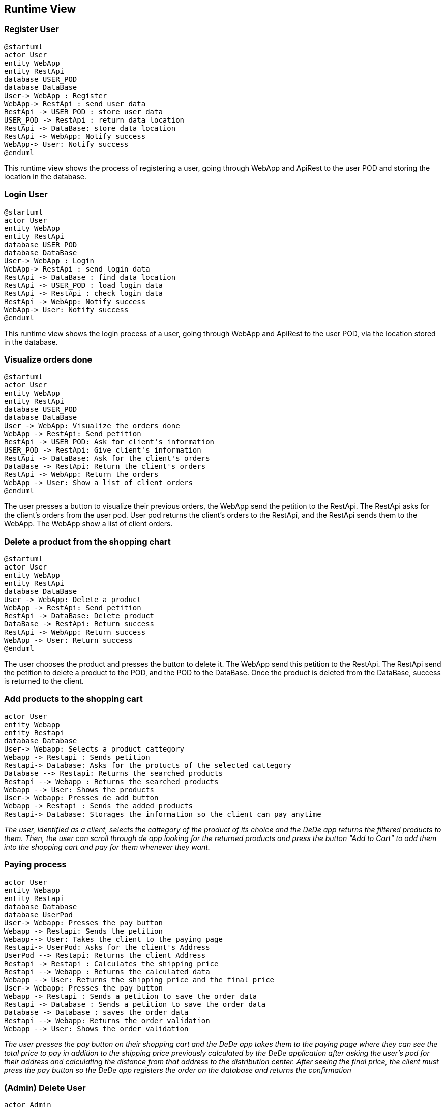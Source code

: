 == Runtime View

=== Register User

[plantuml,"Register User",png]
----
@startuml
actor User
entity WebApp
entity RestApi
database USER_POD
database DataBase
User-> WebApp : Register
WebApp-> RestApi : send user data
RestApi -> USER_POD : store user data
USER_POD -> RestApi : return data location
RestApi -> DataBase: store data location
RestApi -> WebApp: Notify success
WebApp-> User: Notify success
@enduml
----

This runtime view shows the process of registering a user, going through WebApp and ApiRest to the user POD and storing the location in the database.

=== Login User

----
@startuml
actor User
entity WebApp
entity RestApi
database USER_POD
database DataBase
User-> WebApp : Login
WebApp-> RestApi : send login data
RestApi -> DataBase : find data location
RestApi -> USER_POD : load login data
RestApi -> RestApi : check login data
RestApi -> WebApp: Notify success
WebApp-> User: Notify success
@enduml
----

This runtime view shows the login process of a user, going through WebApp and ApiRest to the user POD, via the location stored in the database.

=== Visualize orders done

[plantuml,"Visualize orders done",png]
----
@startuml
actor User
entity WebApp
entity RestApi
database USER_POD
database DataBase
User -> WebApp: Visualize the orders done
WebApp -> RestApi: Send petition
RestApi -> USER_POD: Ask for client's information
USER_POD -> RestApi: Give client's information
RestApi -> DataBase: Ask for the client's orders
DataBase -> RestApi: Return the client's orders
RestApi -> WebApp: Return the orders
WebApp -> User: Show a list of client orders
@enduml
----
The user presses a button to visualize their previous orders, the WebApp send the petition to the RestApi. The RestApi asks for the client's orders from the user pod.
User pod returns the client's orders to the RestApi, and the RestApi sends them to the WebApp. The WebApp show a list of client orders.

=== Delete a product from the shopping chart

[plantuml,"Delete a product from the shopping cart",png]
----
@startuml
actor User
entity WebApp
entity RestApi
database DataBase
User -> WebApp: Delete a product
WebApp -> RestApi: Send petition
RestApi -> DataBase: Delete product
DataBase -> RestApi: Return success
RestApi -> WebApp: Return success
WebApp -> User: Return success
@enduml
----
The user chooses the product and presses the button to delete it. The WebApp send this petition to the RestApi. The RestApi send the petition to delete a product to the POD, and the POD to the DataBase. Once the product is deleted from the DataBase, success is returned to the client.

=== Add products to the shopping cart

[plantuml,"Add Products to the shopping cart",png]
----
actor User
entity Webapp
entity Restapi
database Database
User-> Webapp: Selects a product cattegory
Webapp -> Restapi : Sends petition 
Restapi-> Database: Asks for the protucts of the selected cattegory
Database --> Restapi: Returns the searched products
Restapi --> Webapp : Returns the searched products
Webapp --> User: Shows the products
User-> Webapp: Presses de add button
Webapp -> Restapi : Sends the added products
Restapi-> Database: Storages the information so the client can pay anytime
----
_The user, identified as a client, selects the cattegory of the product of its choice and the DeDe app returns the filtered products to them. Then, the user can scroll through de app looking for the returned products and press the button "Add to Cart" to add them into the shopping cart and pay for them whenever they want._

=== Paying process
[plantuml,"Paying Process",png]
----
actor User
entity Webapp
entity Restapi
database Database
database UserPod
User-> Webapp: Presses the pay button
Webapp -> Restapi: Sends the petition
Webapp--> User: Takes the client to the paying page
Restapi-> UserPod: Asks for the client's Address
UserPod --> Restapi: Returns the client Address
Restapi -> Restapi : Calculates the shipping price
Restapi --> Webapp : Returns the calculated data
Webapp --> User: Returns the shipping price and the final price
User-> Webapp: Presses the pay button
Webapp -> Restapi : Sends a petition to save the order data
Restapi -> Database : Sends a petition to save the order data
Database -> Database : saves the order data
Restapi --> Webapp: Returns the order validation
Webapp --> User: Shows the order validation
----
_The user presses the pay button on their shopping cart and the DeDe app takes them to the paying page where they can see the total price to pay in addition to the shipping price previously calculated by the DeDe application after asking the user's pod for their address and calculating the distance from that address to the distribution center. After seeing the final price, the client must press the pay button so the DeDe app registers the order on the database and returns the confirmation_

=== (Admin) Delete User

[plantuml,"(Admin) Delete User",png]
----
actor Admin
entity WebApp
entity RestAPI
database DataBase

Admin -> WebApp: Request User List
WebApp -> RestAPI: Request User List
RestAPI -> DataBase: Request User List
DataBase -> RestAPI: Give User List
RestAPI -> WebApp: Represent User List
Admin -> WebApp: Select User To Remove
WebApp -> RestAPI: Request Delete User
RestAPI -> DataBase: Request Delete User
DataBase -> DataBase: Delete User POD Ubication
DataBase -> RestAPI: Give Updated User List
RestAPI -> WebApp: Represent Updated User List
----

=== (Admin) View Item Statistics

[plantuml,"(Admin) View Item Statistics",png]
----
actor Admin
entity WebApp
entity RestAPI
database DataBase

Admin -> WebApp: Request Item List
WebApp -> RestAPI: Request Item List
RestAPI -> DataBase: Request Item List
DataBase -> RestAPI: Give Item List
RestAPI -> WebApp: Display Item List
Admin -> WebApp: Select Items
WebApp -> RestAPI: Request Selected Item Statistics
RestAPI -> DataBase: Request Selected Item Statistics
DataBase -> RestAPI: Give Selected Item Statistics
RestAPI -> WebApp: Display Item Statistics
Admin -> WebApp: Close Selected Item Statistics
WebApp -> RestAPI: Close Selected Item Statistics
RestAPI -> WebApp: Display Item List
----

=== (Admin) Monitor Order Status

[plantuml,"(Admin) Monitor Order Status",png]
----
actor Admin
entity WebApp
entity RestAPI
database DataBase
database UserPOD

Admin -> WebApp: Request Order List
WebApp -> RestAPI: Request Order List
RestAPI -> DataBase: Request Order List
DataBase -> RestAPI: Give Order List
RestAPI -> WebApp: Display Order List
Admin -> WebApp: Select Order To Display
WebApp -> RestAPI: Give Selected Order
RestAPI -> DataBase: Request Order Info.
DataBase -> RestAPI: Give Order Info.
RestAPI -> UserPOD: Request User Info.
UserPOD -> RestAPI: Give User Info.
RestAPI -> WebApp: Display Order Info.
Admin -> WebApp: Close Order Info.
WebApp -> RestAPI: Close Order Info.
RestAPI -> WebApp: Display Order List
----